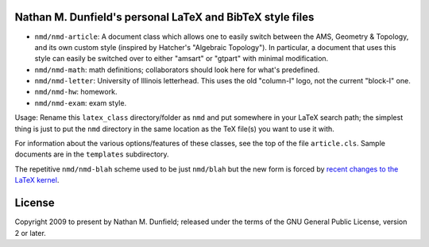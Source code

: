 Nathan M. Dunfield's personal LaTeX and BibTeX style files
==========================================================

* ``nmd/nmd-article``: A document class which allows one to easily switch between 
  the AMS, Geometry & Topology, and its own custom style (inspired by 
  Hatcher's "Algebraic Topology").  In particular, a document that uses this 
  style can easily be switched over to either  "amsart" or "gtpart" with
  minimal modification.

* ``nmd/nmd-math``: math definitions; collaborators should look here for what's 
  predefined.

* ``nmd/nmd-letter``: University of Illinois letterhead. This uses the old
  "column-I" logo, not the current "block-I" one.

* ``nmd/nmd-hw``: homework.

* ``nmd/nmd-exam``: exam style.  

Usage: Rename this ``latex_class`` directory/folder as ``nmd`` and put
somewhere in your LaTeX search path; the simplest thing is just to put
the ``nmd`` directory in the same location as the TeX file(s) you want
to use it with.

For information about the various options/features of these classes,
see the top of the file ``article.cls``.  Sample documents are in the
``templates`` subdirectory.

The repetitive ``nmd/nmd-blah`` scheme used to be just ``nmd/blah``
but the new form is forced by `recent changes to the LaTeX kernel
<https://tex.stackexchange.com/questions/594853/>`_.


License
=======

Copyright 2009 to present by Nathan M. Dunfield; released under the terms of
the GNU General Public License, version 2 or later. 
